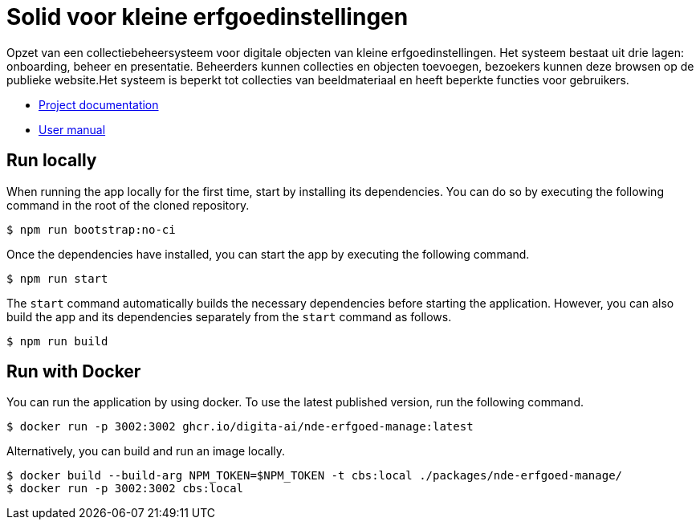 = Solid voor kleine erfgoedinstellingen
ifdef::env-github,env-browser[:relfilesuffix: .adoc]

Opzet van een collectiebeheersysteem voor digitale objecten van kleine erfgoedinstellingen. Het systeem bestaat uit drie lagen: onboarding, beheer en presentatie. Beheerders kunnen collecties en objecten toevoegen, bezoekers kunnen deze browsen op de publieke website.Het systeem is beperkt tot collecties van beeldmateriaal en heeft beperkte functies voor gebruikers. 

* xref:docs/modules/ROOT/nav.adoc[Project documentation]
* xref:docs/modules/manual/nav.adoc[User manual]

== Run locally

When running the app locally for the first time, start by installing its dependencies. You can do so by executing the following command in the root of the cloned repository.

[source,bash]
----
$ npm run bootstrap:no-ci
----

Once the dependencies have installed, you can start the app by executing the following command.

[source,bash]
----
$ npm run start
----

The `start` command automatically builds the necessary dependencies before starting the application. However, you can also build the app and its dependencies separately from the `start` command as follows.

[source,bash]
----
$ npm run build
----

== Run with Docker

You can run the application by using docker. To use the latest published version, run the following command.

[source,bash]
----
$ docker run -p 3002:3002 ghcr.io/digita-ai/nde-erfgoed-manage:latest
----

Alternatively, you can build and run an image locally.

[source,bash]
----
$ docker build --build-arg NPM_TOKEN=$NPM_TOKEN -t cbs:local ./packages/nde-erfgoed-manage/
$ docker run -p 3002:3002 cbs:local
----
